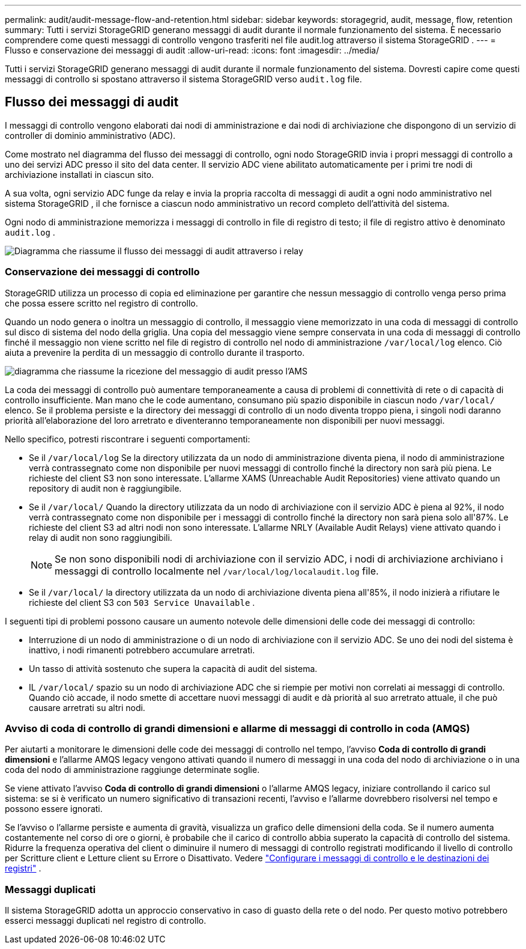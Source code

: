 ---
permalink: audit/audit-message-flow-and-retention.html 
sidebar: sidebar 
keywords: storagegrid, audit, message, flow, retention 
summary: Tutti i servizi StorageGRID generano messaggi di audit durante il normale funzionamento del sistema.  È necessario comprendere come questi messaggi di controllo vengono trasferiti nel file audit.log attraverso il sistema StorageGRID . 
---
= Flusso e conservazione dei messaggi di audit
:allow-uri-read: 
:icons: font
:imagesdir: ../media/


[role="lead"]
Tutti i servizi StorageGRID generano messaggi di audit durante il normale funzionamento del sistema.  Dovresti capire come questi messaggi di controllo si spostano attraverso il sistema StorageGRID verso `audit.log` file.



== Flusso dei messaggi di audit

I messaggi di controllo vengono elaborati dai nodi di amministrazione e dai nodi di archiviazione che dispongono di un servizio di controller di dominio amministrativo (ADC).

Come mostrato nel diagramma del flusso dei messaggi di controllo, ogni nodo StorageGRID invia i propri messaggi di controllo a uno dei servizi ADC presso il sito del data center.  Il servizio ADC viene abilitato automaticamente per i primi tre nodi di archiviazione installati in ciascun sito.

A sua volta, ogni servizio ADC funge da relay e invia la propria raccolta di messaggi di audit a ogni nodo amministrativo nel sistema StorageGRID , il che fornisce a ciascun nodo amministrativo un record completo dell'attività del sistema.

Ogni nodo di amministrazione memorizza i messaggi di controllo in file di registro di testo; il file di registro attivo è denominato `audit.log` .

image::../media/audit_message_flow.gif[Diagramma che riassume il flusso dei messaggi di audit attraverso i relay]



=== Conservazione dei messaggi di controllo

StorageGRID utilizza un processo di copia ed eliminazione per garantire che nessun messaggio di controllo venga perso prima che possa essere scritto nel registro di controllo.

Quando un nodo genera o inoltra un messaggio di controllo, il messaggio viene memorizzato in una coda di messaggi di controllo sul disco di sistema del nodo della griglia. Una copia del messaggio viene sempre conservata in una coda di messaggi di controllo finché il messaggio non viene scritto nel file di registro di controllo nel nodo di amministrazione `/var/local/log` elenco. Ciò aiuta a prevenire la perdita di un messaggio di controllo durante il trasporto.

image::../media/audit_message_retention.gif[diagramma che riassume la ricezione del messaggio di audit presso l'AMS]

La coda dei messaggi di controllo può aumentare temporaneamente a causa di problemi di connettività di rete o di capacità di controllo insufficiente. Man mano che le code aumentano, consumano più spazio disponibile in ciascun nodo `/var/local/` elenco. Se il problema persiste e la directory dei messaggi di controllo di un nodo diventa troppo piena, i singoli nodi daranno priorità all'elaborazione del loro arretrato e diventeranno temporaneamente non disponibili per nuovi messaggi.

Nello specifico, potresti riscontrare i seguenti comportamenti:

* Se il `/var/local/log` Se la directory utilizzata da un nodo di amministrazione diventa piena, il nodo di amministrazione verrà contrassegnato come non disponibile per nuovi messaggi di controllo finché la directory non sarà più piena. Le richieste del client S3 non sono interessate. L'allarme XAMS (Unreachable Audit Repositories) viene attivato quando un repository di audit non è raggiungibile.
* Se il `/var/local/` Quando la directory utilizzata da un nodo di archiviazione con il servizio ADC è piena al 92%, il nodo verrà contrassegnato come non disponibile per i messaggi di controllo finché la directory non sarà piena solo all'87%. Le richieste del client S3 ad altri nodi non sono interessate. L'allarme NRLY (Available Audit Relays) viene attivato quando i relay di audit non sono raggiungibili.
+

NOTE: Se non sono disponibili nodi di archiviazione con il servizio ADC, i nodi di archiviazione archiviano i messaggi di controllo localmente nel `/var/local/log/localaudit.log` file.

* Se il `/var/local/` la directory utilizzata da un nodo di archiviazione diventa piena all'85%, il nodo inizierà a rifiutare le richieste del client S3 con `503 Service Unavailable` .


I seguenti tipi di problemi possono causare un aumento notevole delle dimensioni delle code dei messaggi di controllo:

* Interruzione di un nodo di amministrazione o di un nodo di archiviazione con il servizio ADC.  Se uno dei nodi del sistema è inattivo, i nodi rimanenti potrebbero accumulare arretrati.
* Un tasso di attività sostenuto che supera la capacità di audit del sistema.
* IL `/var/local/` spazio su un nodo di archiviazione ADC che si riempie per motivi non correlati ai messaggi di controllo.  Quando ciò accade, il nodo smette di accettare nuovi messaggi di audit e dà priorità al suo arretrato attuale, il che può causare arretrati su altri nodi.




=== Avviso di coda di controllo di grandi dimensioni e allarme di messaggi di controllo in coda (AMQS)

Per aiutarti a monitorare le dimensioni delle code dei messaggi di controllo nel tempo, l'avviso *Coda di controllo di grandi dimensioni* e l'allarme AMQS legacy vengono attivati quando il numero di messaggi in una coda del nodo di archiviazione o in una coda del nodo di amministrazione raggiunge determinate soglie.

Se viene attivato l'avviso *Coda di controllo di grandi dimensioni* o l'allarme AMQS legacy, iniziare controllando il carico sul sistema: se si è verificato un numero significativo di transazioni recenti, l'avviso e l'allarme dovrebbero risolversi nel tempo e possono essere ignorati.

Se l'avviso o l'allarme persiste e aumenta di gravità, visualizza un grafico delle dimensioni della coda. Se il numero aumenta costantemente nel corso di ore o giorni, è probabile che il carico di controllo abbia superato la capacità di controllo del sistema. Ridurre la frequenza operativa del client o diminuire il numero di messaggi di controllo registrati modificando il livello di controllo per Scritture client e Letture client su Errore o Disattivato. Vedere link:../monitor/configure-audit-messages.html["Configurare i messaggi di controllo e le destinazioni dei registri"] .



=== Messaggi duplicati

Il sistema StorageGRID adotta un approccio conservativo in caso di guasto della rete o del nodo.  Per questo motivo potrebbero esserci messaggi duplicati nel registro di controllo.
